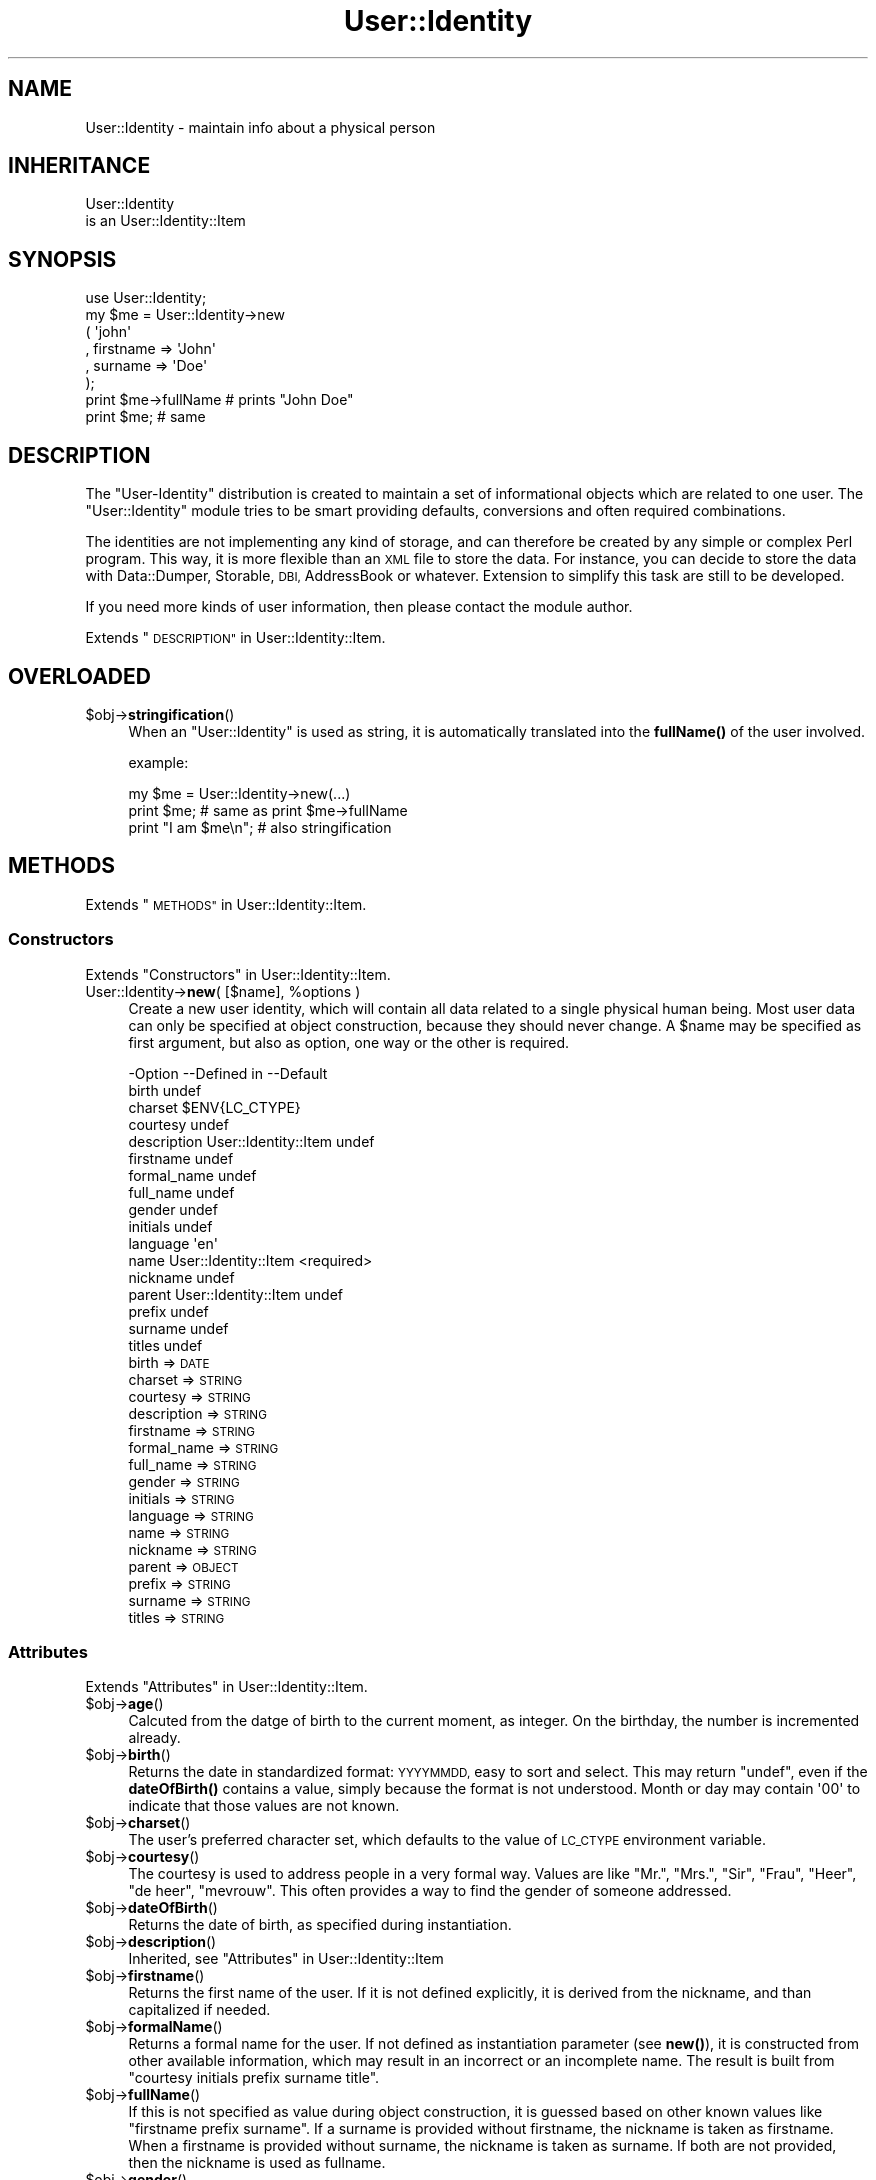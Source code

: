 .\" Automatically generated by Pod::Man 4.14 (Pod::Simple 3.40)
.\"
.\" Standard preamble:
.\" ========================================================================
.de Sp \" Vertical space (when we can't use .PP)
.if t .sp .5v
.if n .sp
..
.de Vb \" Begin verbatim text
.ft CW
.nf
.ne \\$1
..
.de Ve \" End verbatim text
.ft R
.fi
..
.\" Set up some character translations and predefined strings.  \*(-- will
.\" give an unbreakable dash, \*(PI will give pi, \*(L" will give a left
.\" double quote, and \*(R" will give a right double quote.  \*(C+ will
.\" give a nicer C++.  Capital omega is used to do unbreakable dashes and
.\" therefore won't be available.  \*(C` and \*(C' expand to `' in nroff,
.\" nothing in troff, for use with C<>.
.tr \(*W-
.ds C+ C\v'-.1v'\h'-1p'\s-2+\h'-1p'+\s0\v'.1v'\h'-1p'
.ie n \{\
.    ds -- \(*W-
.    ds PI pi
.    if (\n(.H=4u)&(1m=24u) .ds -- \(*W\h'-12u'\(*W\h'-12u'-\" diablo 10 pitch
.    if (\n(.H=4u)&(1m=20u) .ds -- \(*W\h'-12u'\(*W\h'-8u'-\"  diablo 12 pitch
.    ds L" ""
.    ds R" ""
.    ds C` ""
.    ds C' ""
'br\}
.el\{\
.    ds -- \|\(em\|
.    ds PI \(*p
.    ds L" ``
.    ds R" ''
.    ds C`
.    ds C'
'br\}
.\"
.\" Escape single quotes in literal strings from groff's Unicode transform.
.ie \n(.g .ds Aq \(aq
.el       .ds Aq '
.\"
.\" If the F register is >0, we'll generate index entries on stderr for
.\" titles (.TH), headers (.SH), subsections (.SS), items (.Ip), and index
.\" entries marked with X<> in POD.  Of course, you'll have to process the
.\" output yourself in some meaningful fashion.
.\"
.\" Avoid warning from groff about undefined register 'F'.
.de IX
..
.nr rF 0
.if \n(.g .if rF .nr rF 1
.if (\n(rF:(\n(.g==0)) \{\
.    if \nF \{\
.        de IX
.        tm Index:\\$1\t\\n%\t"\\$2"
..
.        if !\nF==2 \{\
.            nr % 0
.            nr F 2
.        \}
.    \}
.\}
.rr rF
.\" ========================================================================
.\"
.IX Title "User::Identity 3"
.TH User::Identity 3 "2018-01-24" "perl v5.32.0" "User Contributed Perl Documentation"
.\" For nroff, turn off justification.  Always turn off hyphenation; it makes
.\" way too many mistakes in technical documents.
.if n .ad l
.nh
.SH "NAME"
User::Identity \- maintain info about a physical person
.SH "INHERITANCE"
.IX Header "INHERITANCE"
.Vb 2
\& User::Identity
\&   is an User::Identity::Item
.Ve
.SH "SYNOPSIS"
.IX Header "SYNOPSIS"
.Vb 8
\& use User::Identity;
\& my $me = User::Identity\->new
\&  ( \*(Aqjohn\*(Aq
\&  , firstname => \*(AqJohn\*(Aq
\&  , surname   => \*(AqDoe\*(Aq
\&  );
\& print $me\->fullName  # prints "John Doe"
\& print $me;           # same
.Ve
.SH "DESCRIPTION"
.IX Header "DESCRIPTION"
The \f(CW\*(C`User\-Identity\*(C'\fR distribution is created to maintain a set of informational
objects which are related to one user.  The \f(CW\*(C`User::Identity\*(C'\fR module tries to
be smart providing defaults, conversions and often required combinations.
.PP
The identities are not implementing any kind of storage, and can therefore
be created by any simple or complex Perl program.  This way, it is more
flexible than an \s-1XML\s0 file to store the data.  For instance, you can decide
to store the data with Data::Dumper, Storable, \s-1DBI,\s0 AddressBook
or whatever.  Extension to simplify this task are still to be developed.
.PP
If you need more kinds of user information, then please contact the
module author.
.PP
Extends \*(L"\s-1DESCRIPTION\*(R"\s0 in User::Identity::Item.
.SH "OVERLOADED"
.IX Header "OVERLOADED"
.ie n .IP "$obj\->\fBstringification\fR()" 4
.el .IP "\f(CW$obj\fR\->\fBstringification\fR()" 4
.IX Item "$obj->stringification()"
When an \f(CW\*(C`User::Identity\*(C'\fR is used as string, it is automatically
translated into the \fBfullName()\fR of the user involved.
.Sp
example:
.Sp
.Vb 3
\& my $me = User::Identity\->new(...)
\& print $me;          # same as  print $me\->fullName
\& print "I am $me\en"; # also stringification
.Ve
.SH "METHODS"
.IX Header "METHODS"
Extends \*(L"\s-1METHODS\*(R"\s0 in User::Identity::Item.
.SS "Constructors"
.IX Subsection "Constructors"
Extends \*(L"Constructors\*(R" in User::Identity::Item.
.ie n .IP "User::Identity\->\fBnew\fR( [$name], %options )" 4
.el .IP "User::Identity\->\fBnew\fR( [$name], \f(CW%options\fR )" 4
.IX Item "User::Identity->new( [$name], %options )"
Create a new user identity, which will contain all data related 
to a single physical human being.  Most user data can only be
specified at object construction, because they should never
change.  A \f(CW$name\fR may be specified as first argument, but also
as option, one way or the other is required.
.Sp
.Vb 10
\& \-Option     \-\-Defined in          \-\-Default
\&  birth                              undef
\&  charset                            $ENV{LC_CTYPE}
\&  courtesy                           undef
\&  description  User::Identity::Item  undef
\&  firstname                          undef
\&  formal_name                        undef
\&  full_name                          undef
\&  gender                             undef
\&  initials                           undef
\&  language                           \*(Aqen\*(Aq
\&  name         User::Identity::Item  <required>
\&  nickname                           undef
\&  parent       User::Identity::Item  undef
\&  prefix                             undef
\&  surname                            undef
\&  titles                             undef
.Ve
.RS 4
.IP "birth => \s-1DATE\s0" 2
.IX Item "birth => DATE"
.PD 0
.IP "charset => \s-1STRING\s0" 2
.IX Item "charset => STRING"
.IP "courtesy => \s-1STRING\s0" 2
.IX Item "courtesy => STRING"
.IP "description => \s-1STRING\s0" 2
.IX Item "description => STRING"
.IP "firstname => \s-1STRING\s0" 2
.IX Item "firstname => STRING"
.IP "formal_name => \s-1STRING\s0" 2
.IX Item "formal_name => STRING"
.IP "full_name => \s-1STRING\s0" 2
.IX Item "full_name => STRING"
.IP "gender => \s-1STRING\s0" 2
.IX Item "gender => STRING"
.IP "initials => \s-1STRING\s0" 2
.IX Item "initials => STRING"
.IP "language => \s-1STRING\s0" 2
.IX Item "language => STRING"
.IP "name => \s-1STRING\s0" 2
.IX Item "name => STRING"
.IP "nickname => \s-1STRING\s0" 2
.IX Item "nickname => STRING"
.IP "parent => \s-1OBJECT\s0" 2
.IX Item "parent => OBJECT"
.IP "prefix => \s-1STRING\s0" 2
.IX Item "prefix => STRING"
.IP "surname => \s-1STRING\s0" 2
.IX Item "surname => STRING"
.IP "titles => \s-1STRING\s0" 2
.IX Item "titles => STRING"
.RE
.RS 4
.RE
.PD
.SS "Attributes"
.IX Subsection "Attributes"
Extends \*(L"Attributes\*(R" in User::Identity::Item.
.ie n .IP "$obj\->\fBage\fR()" 4
.el .IP "\f(CW$obj\fR\->\fBage\fR()" 4
.IX Item "$obj->age()"
Calcuted from the datge of birth to the current moment, as integer.  On the
birthday, the number is incremented already.
.ie n .IP "$obj\->\fBbirth\fR()" 4
.el .IP "\f(CW$obj\fR\->\fBbirth\fR()" 4
.IX Item "$obj->birth()"
Returns the date in standardized format: \s-1YYYYMMDD,\s0 easy to sort and
select.  This may return \f(CW\*(C`undef\*(C'\fR, even if the \fBdateOfBirth()\fR contains
a value, simply because the format is not understood. Month or day may
contain \f(CW\*(Aq00\*(Aq\fR to indicate that those values are not known.
.ie n .IP "$obj\->\fBcharset\fR()" 4
.el .IP "\f(CW$obj\fR\->\fBcharset\fR()" 4
.IX Item "$obj->charset()"
The user's preferred character set, which defaults to the value of
\&\s-1LC_CTYPE\s0 environment variable.
.ie n .IP "$obj\->\fBcourtesy\fR()" 4
.el .IP "\f(CW$obj\fR\->\fBcourtesy\fR()" 4
.IX Item "$obj->courtesy()"
The courtesy is used to address people in a very formal way.  Values
are like \*(L"Mr.\*(R", \*(L"Mrs.\*(R", \*(L"Sir\*(R", \*(L"Frau\*(R", \*(L"Heer\*(R", \*(L"de heer\*(R", \*(L"mevrouw\*(R".
This often provides a way to find the gender of someone addressed.
.ie n .IP "$obj\->\fBdateOfBirth\fR()" 4
.el .IP "\f(CW$obj\fR\->\fBdateOfBirth\fR()" 4
.IX Item "$obj->dateOfBirth()"
Returns the date of birth, as specified during instantiation.
.ie n .IP "$obj\->\fBdescription\fR()" 4
.el .IP "\f(CW$obj\fR\->\fBdescription\fR()" 4
.IX Item "$obj->description()"
Inherited, see \*(L"Attributes\*(R" in User::Identity::Item
.ie n .IP "$obj\->\fBfirstname\fR()" 4
.el .IP "\f(CW$obj\fR\->\fBfirstname\fR()" 4
.IX Item "$obj->firstname()"
Returns the first name of the user.  If it is not defined explicitly, it
is derived from the nickname, and than capitalized if needed.
.ie n .IP "$obj\->\fBformalName\fR()" 4
.el .IP "\f(CW$obj\fR\->\fBformalName\fR()" 4
.IX Item "$obj->formalName()"
Returns a formal name for the user.  If not defined as instantiation
parameter (see \fBnew()\fR), it is constructed from other available information,
which may result in an incorrect or an incomplete name.  The result is
built from \*(L"courtesy initials prefix surname title\*(R".
.ie n .IP "$obj\->\fBfullName\fR()" 4
.el .IP "\f(CW$obj\fR\->\fBfullName\fR()" 4
.IX Item "$obj->fullName()"
If this is not specified as value during object construction, it is
guessed based on other known values like \*(L"firstname prefix surname\*(R". 
If a surname is provided without firstname, the nickname is taken
as firstname.  When a firstname is provided without surname, the
nickname is taken as surname.  If both are not provided, then
the nickname is used as fullname.
.ie n .IP "$obj\->\fBgender\fR()" 4
.el .IP "\f(CW$obj\fR\->\fBgender\fR()" 4
.IX Item "$obj->gender()"
Returns the specified gender of the person, as specified during
instantiation, which could be like 'Male', 'm', 'homme', 'man'.
There is no smart behavior on this: the exact specified value is
returned. Methods \fBisMale()\fR, \fBisFemale()\fR, and \fBcourtesy()\fR are smart.
.ie n .IP "$obj\->\fBinitials\fR()" 4
.el .IP "\f(CW$obj\fR\->\fBinitials\fR()" 4
.IX Item "$obj->initials()"
The initials, which may be derived from the first letters of the
firstname.
.ie n .IP "$obj\->\fBisFemale\fR()" 4
.el .IP "\f(CW$obj\fR\->\fBisFemale\fR()" 4
.IX Item "$obj->isFemale()"
See \fBisMale()\fR: return true if we are sure the user is a woman.
.ie n .IP "$obj\->\fBisMale\fR()" 4
.el .IP "\f(CW$obj\fR\->\fBisMale\fR()" 4
.IX Item "$obj->isMale()"
Returns true if we are sure that the user is male.  This is specified as
gender at instantiation, or derived from the courtesy value.  Methods
isMale and isFemale are not complementatory: they can both return false
for the same user, in which case the gender is undertermined.
.ie n .IP "$obj\->\fBlanguage\fR()" 4
.el .IP "\f(CW$obj\fR\->\fBlanguage\fR()" 4
.IX Item "$obj->language()"
Can contain a list or a single language name, as defined by the \s-1RFC\s0
Examples are 'en', 'en\-GB', 'nl\-BE'.  The default language  is 'en'
(English).
.ie n .IP "$obj\->\fBname\fR( [$newname] )" 4
.el .IP "\f(CW$obj\fR\->\fBname\fR( [$newname] )" 4
.IX Item "$obj->name( [$newname] )"
Inherited, see \*(L"Attributes\*(R" in User::Identity::Item
.ie n .IP "$obj\->\fBnickname\fR()" 4
.el .IP "\f(CW$obj\fR\->\fBnickname\fR()" 4
.IX Item "$obj->nickname()"
Returns the user's nickname, which could be used as username, e\-mail
alias, or such.  When no nickname was explicitly specified, the name is
used.
.ie n .IP "$obj\->\fBprefix\fR()" 4
.el .IP "\f(CW$obj\fR\->\fBprefix\fR()" 4
.IX Item "$obj->prefix()"
The words which are between the firstname (or initials) and the surname.
.ie n .IP "$obj\->\fBsurname\fR()" 4
.el .IP "\f(CW$obj\fR\->\fBsurname\fR()" 4
.IX Item "$obj->surname()"
Returns the surname of person, or \f(CW\*(C`undef\*(C'\fR if that is not known.
.ie n .IP "$obj\->\fBtitles\fR()" 4
.el .IP "\f(CW$obj\fR\->\fBtitles\fR()" 4
.IX Item "$obj->titles()"
The titles, degrees in education or of other kind.  If these are complex,
you may need to specify the formal name of the users as well, because
smart formatting probably failes.
.SS "Collections"
.IX Subsection "Collections"
Extends \*(L"Collections\*(R" in User::Identity::Item.
.ie n .IP "$obj\->\fBadd\fR($collection, $role)" 4
.el .IP "\f(CW$obj\fR\->\fBadd\fR($collection, \f(CW$role\fR)" 4
.IX Item "$obj->add($collection, $role)"
Inherited, see \*(L"Collections\*(R" in User::Identity::Item
.ie n .IP "$obj\->\fBaddCollection\fR( $object | <[$type], %options> )" 4
.el .IP "\f(CW$obj\fR\->\fBaddCollection\fR( \f(CW$object\fR | <[$type], \f(CW%options\fR> )" 4
.IX Item "$obj->addCollection( $object | <[$type], %options> )"
Inherited, see \*(L"Collections\*(R" in User::Identity::Item
.ie n .IP "$obj\->\fBcollection\fR($name)" 4
.el .IP "\f(CW$obj\fR\->\fBcollection\fR($name)" 4
.IX Item "$obj->collection($name)"
Inherited, see \*(L"Collections\*(R" in User::Identity::Item
.ie n .IP "$obj\->\fBparent\fR( [$parent] )" 4
.el .IP "\f(CW$obj\fR\->\fBparent\fR( [$parent] )" 4
.IX Item "$obj->parent( [$parent] )"
Inherited, see \*(L"Collections\*(R" in User::Identity::Item
.ie n .IP "$obj\->\fBremoveCollection\fR($object|$name)" 4
.el .IP "\f(CW$obj\fR\->\fBremoveCollection\fR($object|$name)" 4
.IX Item "$obj->removeCollection($object|$name)"
Inherited, see \*(L"Collections\*(R" in User::Identity::Item
.ie n .IP "$obj\->\fBtype\fR()" 4
.el .IP "\f(CW$obj\fR\->\fBtype\fR()" 4
.IX Item "$obj->type()"
.PD 0
.IP "User::Identity\->\fBtype\fR()" 4
.IX Item "User::Identity->type()"
.PD
Inherited, see \*(L"Collections\*(R" in User::Identity::Item
.ie n .IP "$obj\->\fBuser\fR()" 4
.el .IP "\f(CW$obj\fR\->\fBuser\fR()" 4
.IX Item "$obj->user()"
Inherited, see \*(L"Collections\*(R" in User::Identity::Item
.SS "Searching"
.IX Subsection "Searching"
Extends \*(L"Searching\*(R" in User::Identity::Item.
.ie n .IP "$obj\->\fBfind\fR($collection, $role)" 4
.el .IP "\f(CW$obj\fR\->\fBfind\fR($collection, \f(CW$role\fR)" 4
.IX Item "$obj->find($collection, $role)"
Inherited, see \*(L"Searching\*(R" in User::Identity::Item
.SH "DIAGNOSTICS"
.IX Header "DIAGNOSTICS"
.ie n .IP "Error: $object is not a collection." 4
.el .IP "Error: \f(CW$object\fR is not a collection." 4
.IX Item "Error: $object is not a collection."
The first argument is an object, but not of a class which extends
User::Identity::Collection.
.ie n .IP "Error: Cannot load collection module for $type ($class)." 4
.el .IP "Error: Cannot load collection module for \f(CW$type\fR ($class)." 4
.IX Item "Error: Cannot load collection module for $type ($class)."
Either the specified \f(CW$type\fR does not exist, or that module named \f(CW$class\fR returns
compilation errors.  If the type as specified in the warning is not
the name of a package, you specified a nickname which was not defined.
Maybe you forgot the 'require' the package which defines the nickname.
.ie n .IP "Error: Creation of a collection via $class failed." 4
.el .IP "Error: Creation of a collection via \f(CW$class\fR failed." 4
.IX Item "Error: Creation of a collection via $class failed."
The \f(CW$class\fR did compile, but it was not possible to create an object
of that class using the options you specified.
.IP "Error: Don't know what type of collection you want to add." 4
.IX Item "Error: Don't know what type of collection you want to add."
If you add a collection, it must either by a collection object or a
list of options which can be used to create a collection object.  In
the latter case, the type of collection must be specified.
.ie n .IP "Warning: No collection $name" 4
.el .IP "Warning: No collection \f(CW$name\fR" 4
.IX Item "Warning: No collection $name"
The collection with \f(CW$name\fR does not exist and can not be created.
.SH "SEE ALSO"
.IX Header "SEE ALSO"
This module is part of User-Identity distribution version 0.99,
built on January 24, 2018. Website: \fIhttp://perl.overmeer.net/CPAN/\fR
.SH "LICENSE"
.IX Header "LICENSE"
Copyrights 2003\-2018 by [Mark Overmeer]. For other contributors see ChangeLog.
.PP
This program is free software; you can redistribute it and/or modify it
under the same terms as Perl itself.
See \fIhttp://dev.perl.org/licenses/\fR
